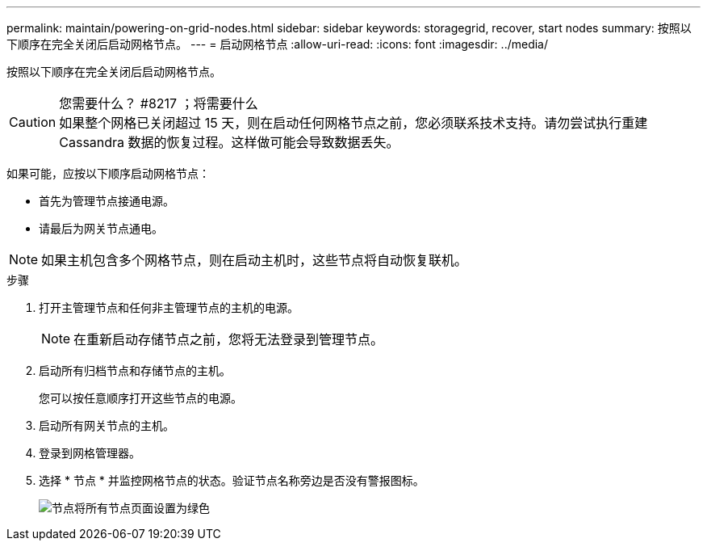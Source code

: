 ---
permalink: maintain/powering-on-grid-nodes.html 
sidebar: sidebar 
keywords: storagegrid, recover, start nodes 
summary: 按照以下顺序在完全关闭后启动网格节点。 
---
= 启动网格节点
:allow-uri-read: 
:icons: font
:imagesdir: ../media/


[role="lead"]
按照以下顺序在完全关闭后启动网格节点。

.您需要什么？ #8217 ；将需要什么

CAUTION: 如果整个网格已关闭超过 15 天，则在启动任何网格节点之前，您必须联系技术支持。请勿尝试执行重建 Cassandra 数据的恢复过程。这样做可能会导致数据丢失。

如果可能，应按以下顺序启动网格节点：

* 首先为管理节点接通电源。
* 请最后为网关节点通电。



NOTE: 如果主机包含多个网格节点，则在启动主机时，这些节点将自动恢复联机。

.步骤
. 打开主管理节点和任何非主管理节点的主机的电源。
+

NOTE: 在重新启动存储节点之前，您将无法登录到管理节点。

. 启动所有归档节点和存储节点的主机。
+
您可以按任意顺序打开这些节点的电源。

. 启动所有网关节点的主机。
. 登录到网格管理器。
. 选择 * 节点 * 并监控网格节点的状态。验证节点名称旁边是否没有警报图标。
+
image::../media/nodes_page_all_nodes_green.png[节点将所有节点页面设置为绿色]


